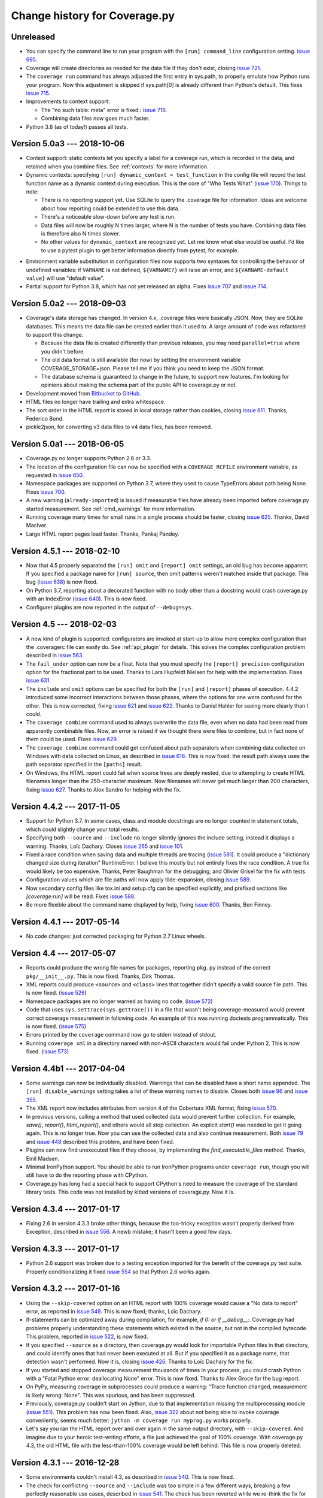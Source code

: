 .. Licensed under the Apache License: http://www.apache.org/licenses/LICENSE-2.0
.. For details: https://github.com/nedbat/coveragepy/blob/master/NOTICE.txt

==============================
Change history for Coverage.py
==============================

    .. When updating the "Unreleased" header to a specific version, use this
    .. format.  Don't forget the jump target:
    ..
    ..
    ..  .. _changes_781:
    ..
    ..  Version 7.8.1 --- 2021-07-27
    ..  ----------------------------

Unreleased
----------

- You can specify the command line to run your program with the ``[run]
  command_line`` configuration setting. `issue 695`_.

- Coverage will create directories as needed for the data file if they don't
  exist, closing `issue 721`_.

- The ``coverage run`` command has always adjusted the first entry in sys.path,
  to properly emulate how Python runs your program.  Now this adjustment is
  skipped if sys.path[0] is already different than Python's default.  This
  fixes `issue 715`_.

- Improvements to context support:

  - The "no such table: meta" error is fixed.: `issue 716`_.

  - Combining data files now goes much faster.

- Python 3.8 (as of today!) passes all tests.

.. _issue 695: https://github.com/nedbat/coveragepy/issues/695
.. _issue 715: https://github.com/nedbat/coveragepy/issues/715
.. _issue 716: https://github.com/nedbat/coveragepy/issues/716
.. _issue 721: https://github.com/nedbat/coveragepy/issues/721


.. _changes_50a3:

Version 5.0a3 --- 2018-10-06
----------------------------

- Context support: static contexts let you specify a label for a coverage run,
  which is recorded in the data, and retained when you combine files.  See
  :ref:`contexts` for more information.

- Dynamic contexts: specifying ``[run] dynamic_context = test_function`` in the
  config file will record the test function name as a dynamic context during
  execution.  This is the core of "Who Tests What" (`issue 170`_).  Things to
  note:

  - There is no reporting support yet.  Use SQLite to query the .coverage file
    for information.  Ideas are welcome about how reporting could be extended
    to use this data.

  - There's a noticeable slow-down before any test is run.

  - Data files will now be roughly N times larger, where N is the number of
    tests you have.  Combining data files is therefore also N times slower.

  - No other values for ``dynamic_context`` are recognized yet.  Let me know
    what else would be useful.  I'd like to use a pytest plugin to get better
    information directly from pytest, for example.

.. _issue 170: https://github.com/nedbat/coveragepy/issues/170

- Environment variable substitution in configuration files now supports two
  syntaxes for controlling the behavior of undefined variables: if ``VARNAME``
  is not defined, ``${VARNAME?}`` will raise an error, and ``${VARNAME-default
  value}`` will use "default value".

- Partial support for Python 3.8, which has not yet released an alpha. Fixes
  `issue 707`_ and `issue 714`_.

.. _issue 707: https://github.com/nedbat/coveragepy/issues/707
.. _issue 714: https://github.com/nedbat/coveragepy/issues/714


.. _changes_50a2:

Version 5.0a2 --- 2018-09-03
----------------------------

- Coverage's data storage has changed.  In version 4.x, .coverage files were
  basically JSON.  Now, they are SQLite databases.  This means the data file
  can be created earlier than it used to.  A large amount of code was
  refactored to support this change.

  - Because the data file is created differently than previous releases, you
    may need ``parallel=true`` where you didn't before.

  - The old data format is still available (for now) by setting the environment
    variable COVERAGE_STORAGE=json. Please tell me if you think you need to
    keep the JSON format.

  - The database schema is guaranteed to change in the future, to support new
    features.  I'm looking for opinions about making the schema part of the
    public API to coverage.py or not.

- Development moved from `Bitbucket`_ to `GitHub`_.

- HTML files no longer have trailing and extra whitespace.

- The sort order in the HTML report is stored in local storage rather than
  cookies, closing `issue 611`_.  Thanks, Federico Bond.

- pickle2json, for converting v3 data files to v4 data files, has been removed.

.. _Bitbucket: https://bitbucket.org/ned/coveragepy
.. _GitHub: https://github.com/nedbat/coveragepy

.. _issue 611: https://github.com/nedbat/coveragepy/issues/611


.. _changes_50a1:

Version 5.0a1 --- 2018-06-05
----------------------------

- Coverage.py no longer supports Python 2.6 or 3.3.

- The location of the configuration file can now be specified with a
  ``COVERAGE_RCFILE`` environment variable, as requested in `issue 650`_.

- Namespace packages are supported on Python 3.7, where they used to cause
  TypeErrors about path being None. Fixes `issue 700`_.

- A new warning (``already-imported``) is issued if measurable files have
  already been imported before coverage.py started measurement.  See
  :ref:`cmd_warnings` for more information.

- Running coverage many times for small runs in a single process should be
  faster, closing `issue 625`_.  Thanks, David MacIver.

- Large HTML report pages load faster.  Thanks, Pankaj Pandey.

.. _issue 625: https://bitbucket.org/ned/coveragepy/issues/625/lstat-dominates-in-the-case-of-small
.. _issue 650: https://bitbucket.org/ned/coveragepy/issues/650/allow-setting-configuration-file-location
.. _issue 700: https://github.com/nedbat/coveragepy/issues/700

.. _changes_451:

Version 4.5.1 --- 2018-02-10
----------------------------

- Now that 4.5 properly separated the ``[run] omit`` and ``[report] omit``
  settings, an old bug has become apparent.  If you specified a package name
  for ``[run] source``, then omit patterns weren't matched inside that package.
  This bug (`issue 638`_) is now fixed.

- On Python 3.7, reporting about a decorated function with no body other than a
  docstring would crash coverage.py with an IndexError (`issue 640`_).  This is
  now fixed.

- Configurer plugins are now reported in the output of ``--debug=sys``.

.. _issue 638: https://bitbucket.org/ned/coveragepy/issues/638/run-omit-is-ignored-since-45
.. _issue 640: https://bitbucket.org/ned/coveragepy/issues/640/indexerror-reporting-on-an-empty-decorated


.. _changes_45:

Version 4.5 --- 2018-02-03
--------------------------

- A new kind of plugin is supported: configurators are invoked at start-up to
  allow more complex configuration than the .coveragerc file can easily do.
  See :ref:`api_plugin` for details.  This solves the complex configuration
  problem described in `issue 563`_.

- The ``fail_under`` option can now be a float.  Note that you must specify the
  ``[report] precision`` configuration option for the fractional part to be
  used.  Thanks to Lars Hupfeldt Nielsen for help with the implementation.
  Fixes `issue 631`_.

- The ``include`` and ``omit`` options can be specified for both the ``[run]``
  and ``[report]`` phases of execution.  4.4.2 introduced some incorrect
  interactions between those phases, where the options for one were confused
  for the other.  This is now corrected, fixing `issue 621`_ and `issue 622`_.
  Thanks to Daniel Hahler for seeing more clearly than I could.

- The ``coverage combine`` command used to always overwrite the data file, even
  when no data had been read from apparently combinable files.  Now, an error
  is raised if we thought there were files to combine, but in fact none of them
  could be used.  Fixes `issue 629`_.

- The ``coverage combine`` command could get confused about path separators
  when combining data collected on Windows with data collected on Linux, as
  described in `issue 618`_.  This is now fixed: the result path always uses
  the path separator specified in the ``[paths]`` result.

- On Windows, the HTML report could fail when source trees are deeply nested,
  due to attempting to create HTML filenames longer than the 250-character
  maximum.  Now filenames will never get much larger than 200 characters,
  fixing `issue 627`_.  Thanks to Alex Sandro for helping with the fix.

.. _issue 563: https://bitbucket.org/ned/coveragepy/issues/563/platform-specific-configuration
.. _issue 618: https://bitbucket.org/ned/coveragepy/issues/618/problem-when-combining-windows-generated
.. _issue 621: https://bitbucket.org/ned/coveragepy/issues/621/include-ignored-warning-when-using
.. _issue 622: https://bitbucket.org/ned/coveragepy/issues/622/report-omit-overwrites-run-omit
.. _issue 627: https://bitbucket.org/ned/coveragepy/issues/627/failure-generating-html-reports-when-the
.. _issue 629: https://bitbucket.org/ned/coveragepy/issues/629/multiple-use-of-combine-leads-to-empty
.. _issue 631: https://bitbucket.org/ned/coveragepy/issues/631/precise-coverage-percentage-value


.. _changes_442:

Version 4.4.2 --- 2017-11-05
----------------------------

- Support for Python 3.7.  In some cases, class and module docstrings are no
  longer counted in statement totals, which could slightly change your total
  results.

- Specifying both ``--source`` and ``--include`` no longer silently ignores the
  include setting, instead it displays a warning. Thanks, Loïc Dachary.  Closes
  `issue 265`_ and `issue 101`_.

- Fixed a race condition when saving data and multiple threads are tracing
  (`issue 581`_). It could produce a "dictionary changed size during iteration"
  RuntimeError.  I believe this mostly but not entirely fixes the race
  condition.  A true fix would likely be too expensive.  Thanks, Peter Baughman
  for the debugging, and Olivier Grisel for the fix with tests.

- Configuration values which are file paths will now apply tilde-expansion,
  closing `issue 589`_.

- Now secondary config files like tox.ini and setup.cfg can be specified
  explicitly, and prefixed sections like `[coverage:run]` will be read. Fixes
  `issue 588`_.

- Be more flexible about the command name displayed by help, fixing
  `issue 600`_. Thanks, Ben Finney.

.. _issue 101: https://bitbucket.org/ned/coveragepy/issues/101/settings-under-report-affect-running
.. _issue 581: https://bitbucket.org/ned/coveragepy/issues/581/race-condition-when-saving-data-under
.. _issue 588: https://bitbucket.org/ned/coveragepy/issues/588/using-rcfile-path-to-toxini-uses-run
.. _issue 589: https://bitbucket.org/ned/coveragepy/issues/589/allow-expansion-in-coveragerc
.. _issue 600: https://bitbucket.org/ned/coveragepy/issues/600/get-program-name-from-command-line-when


.. _changes_441:

Version 4.4.1 --- 2017-05-14
----------------------------

- No code changes: just corrected packaging for Python 2.7 Linux wheels.


.. _changes_44:

Version 4.4 --- 2017-05-07
--------------------------

- Reports could produce the wrong file names for packages, reporting ``pkg.py``
  instead of the correct ``pkg/__init__.py``.  This is now fixed.  Thanks, Dirk
  Thomas.

- XML reports could produce ``<source>`` and ``<class>`` lines that together
  didn't specify a valid source file path.  This is now fixed. (`issue 526`_)

- Namespace packages are no longer warned as having no code. (`issue 572`_)

- Code that uses ``sys.settrace(sys.gettrace())`` in a file that wasn't being
  coverage-measured would prevent correct coverage measurement in following
  code. An example of this was running doctests programmatically. This is now
  fixed. (`issue 575`_)

- Errors printed by the ``coverage`` command now go to stderr instead of
  stdout.

- Running ``coverage xml`` in a directory named with non-ASCII characters would
  fail under Python 2. This is now fixed. (`issue 573`_)

.. _issue 526: https://bitbucket.org/ned/coveragepy/issues/526/generated-xml-invalid-paths-for-cobertura
.. _issue 572: https://bitbucket.org/ned/coveragepy/issues/572/no-python-source-warning-for-namespace
.. _issue 573: https://bitbucket.org/ned/coveragepy/issues/573/cant-generate-xml-report-if-some-source
.. _issue 575: https://bitbucket.org/ned/coveragepy/issues/575/running-doctest-prevents-complete-coverage


Version 4.4b1 --- 2017-04-04
----------------------------

- Some warnings can now be individually disabled.  Warnings that can be
  disabled have a short name appended.  The ``[run] disable_warnings`` setting
  takes a list of these warning names to disable. Closes both `issue 96`_ and
  `issue 355`_.

- The XML report now includes attributes from version 4 of the Cobertura XML
  format, fixing `issue 570`_.

- In previous versions, calling a method that used collected data would prevent
  further collection.  For example, `save()`, `report()`, `html_report()`, and
  others would all stop collection.  An explicit `start()` was needed to get it
  going again.  This is no longer true.  Now you can use the collected data and
  also continue measurement. Both `issue 79`_ and `issue 448`_ described this
  problem, and have been fixed.

- Plugins can now find unexecuted files if they choose, by implementing the
  `find_executable_files` method.  Thanks, Emil Madsen.

- Minimal IronPython support. You should be able to run IronPython programs
  under ``coverage run``, though you will still have to do the reporting phase
  with CPython.

- Coverage.py has long had a special hack to support CPython's need to measure
  the coverage of the standard library tests. This code was not installed by
  kitted versions of coverage.py.  Now it is.

.. _issue 79: https://bitbucket.org/ned/coveragepy/issues/79/save-prevents-harvesting-on-stop
.. _issue 96: https://bitbucket.org/ned/coveragepy/issues/96/unhelpful-warnings-produced-when-using
.. _issue 355: https://bitbucket.org/ned/coveragepy/issues/355/warnings-should-be-suppressable
.. _issue 448: https://bitbucket.org/ned/coveragepy/issues/448/save-and-html_report-prevent-further
.. _issue 570: https://bitbucket.org/ned/coveragepy/issues/570/cobertura-coverage-04dtd-support


.. _changes_434:

Version 4.3.4 --- 2017-01-17
----------------------------

- Fixing 2.6 in version 4.3.3 broke other things, because the too-tricky
  exception wasn't properly derived from Exception, described in `issue 556`_.
  A newb mistake; it hasn't been a good few days.

.. _issue 556: https://bitbucket.org/ned/coveragepy/issues/556/43-fails-if-there-are-html-files-in-the


.. _changes_433:

Version 4.3.3 --- 2017-01-17
----------------------------

- Python 2.6 support was broken due to a testing exception imported for the
  benefit of the coverage.py test suite.  Properly conditionalizing it fixed
  `issue 554`_ so that Python 2.6 works again.

.. _issue 554: https://bitbucket.org/ned/coveragepy/issues/554/traceback-on-python-26-starting-with-432


.. _changes_432:

Version 4.3.2 --- 2017-01-16
----------------------------

- Using the ``--skip-covered`` option on an HTML report with 100% coverage
  would cause a "No data to report" error, as reported in `issue 549`_. This is
  now fixed; thanks, Loïc Dachary.

- If-statements can be optimized away during compilation, for example, `if 0:`
  or `if __debug__:`.  Coverage.py had problems properly understanding these
  statements which existed in the source, but not in the compiled bytecode.
  This problem, reported in `issue 522`_, is now fixed.

- If you specified ``--source`` as a directory, then coverage.py would look for
  importable Python files in that directory, and could identify ones that had
  never been executed at all.  But if you specified it as a package name, that
  detection wasn't performed.  Now it is, closing `issue 426`_. Thanks to Loïc
  Dachary for the fix.

- If you started and stopped coverage measurement thousands of times in your
  process, you could crash Python with a "Fatal Python error: deallocating
  None" error.  This is now fixed.  Thanks to Alex Groce for the bug report.

- On PyPy, measuring coverage in subprocesses could produce a warning: "Trace
  function changed, measurement is likely wrong: None".  This was spurious, and
  has been suppressed.

- Previously, coverage.py couldn't start on Jython, due to that implementation
  missing the multiprocessing module (`issue 551`_). This problem has now been
  fixed. Also, `issue 322`_ about not being able to invoke coverage
  conveniently, seems much better: ``jython -m coverage run myprog.py`` works
  properly.

- Let's say you ran the HTML report over and over again in the same output
  directory, with ``--skip-covered``. And imagine due to your heroic
  test-writing efforts, a file just achieved the goal of 100% coverage. With
  coverage.py 4.3, the old HTML file with the less-than-100% coverage would be
  left behind.  This file is now properly deleted.

.. _issue 322: https://bitbucket.org/ned/coveragepy/issues/322/cannot-use-coverage-with-jython
.. _issue 426: https://bitbucket.org/ned/coveragepy/issues/426/difference-between-coverage-results-with
.. _issue 522: https://bitbucket.org/ned/coveragepy/issues/522/incorrect-branch-reporting-with-__debug__
.. _issue 549: https://bitbucket.org/ned/coveragepy/issues/549/skip-covered-with-100-coverage-throws-a-no
.. _issue 551: https://bitbucket.org/ned/coveragepy/issues/551/coveragepy-cannot-be-imported-in-jython27


.. _changes_431:

Version 4.3.1 --- 2016-12-28
----------------------------

- Some environments couldn't install 4.3, as described in `issue 540`_. This is
  now fixed.

- The check for conflicting ``--source`` and ``--include`` was too simple in a
  few different ways, breaking a few perfectly reasonable use cases, described
  in `issue 541`_.  The check has been reverted while we re-think the fix for
  `issue 265`_.

.. _issue 540: https://bitbucket.org/ned/coveragepy/issues/540/cant-install-coverage-v43-into-under
.. _issue 541: https://bitbucket.org/ned/coveragepy/issues/541/coverage-43-breaks-nosetest-with-coverage


.. _changes_43:

Version 4.3 --- 2016-12-27
--------------------------

Special thanks to **Loïc Dachary**, who took an extraordinary interest in
coverage.py and contributed a number of improvements in this release.

- Subprocesses that are measured with `automatic subprocess measurement`_ used
  to read in any pre-existing data file.  This meant data would be incorrectly
  carried forward from run to run.  Now those files are not read, so each
  subprocess only writes its own data. Fixes `issue 510`_.

- The ``coverage combine`` command will now fail if there are no data files to
  combine. The combine changes in 4.2 meant that multiple combines could lose
  data, leaving you with an empty .coverage data file. Fixes
  `issue 525`_, `issue 412`_, `issue 516`_, and probably `issue 511`_.

- Coverage.py wouldn't execute `sys.excepthook`_ when an exception happened in
  your program.  Now it does, thanks to Andrew Hoos.  Closes `issue 535`_.

- Branch coverage fixes:

  - Branch coverage could misunderstand a finally clause on a try block that
    never continued on to the following statement, as described in `issue
    493`_.  This is now fixed. Thanks to Joe Doherty for the report and Loïc
    Dachary for the fix.

  - A while loop with a constant condition (while True) and a continue
    statement would be mis-analyzed, as described in `issue 496`_. This is now
    fixed, thanks to a bug report by Eli Skeggs and a fix by Loïc Dachary.

  - While loops with constant conditions that were never executed could result
    in a non-zero coverage report.  Artem Dayneko reported this in `issue
    502`_, and Loïc Dachary provided the fix.

- The HTML report now supports a ``--skip-covered`` option like the other
  reporting commands.  Thanks, Loïc Dachary for the implementation, closing
  `issue 433`_.

- Options can now be read from a tox.ini file, if any. Like setup.cfg, sections
  are prefixed with "coverage:", so ``[run]`` options will be read from the
  ``[coverage:run]`` section of tox.ini. Implements part of `issue 519`_.
  Thanks, Stephen Finucane.

- Specifying both ``--source`` and ``--include`` no longer silently ignores the
  include setting, instead it fails with a message. Thanks, Nathan Land and
  Loïc Dachary. Closes `issue 265`_.

- The ``Coverage.combine`` method has a new parameter, ``strict=False``, to
  support failing if there are no data files to combine.

- When forking subprocesses, the coverage data files would have the same random
  number appended to the file name. This didn't cause problems, because the
  file names had the process id also, making collisions (nearly) impossible.
  But it was disconcerting.  This is now fixed.

- The text report now properly sizes headers when skipping some files, fixing
  `issue 524`_. Thanks, Anthony Sottile and Loïc Dachary.

- Coverage.py can now search .pex files for source, just as it can .zip and
  .egg.  Thanks, Peter Ebden.

- Data files are now about 15% smaller.

- Improvements in the ``[run] debug`` setting:

  - The "dataio" debug setting now also logs when data files are deleted during
    combining or erasing.

  - A new debug option, "multiproc", for logging the behavior of
    ``concurrency=multiprocessing``.

  - If you used the debug options "config" and "callers" together, you'd get a
    call stack printed for every line in the multi-line config output. This is
    now fixed.

- Fixed an unusual bug involving multiple coding declarations affecting code
  containing code in multi-line strings: `issue 529`_.

- Coverage.py will no longer be misled into thinking that a plain file is a
  package when interpreting ``--source`` options.  Thanks, Cosimo Lupo.

- If you try to run a non-Python file with coverage.py, you will now get a more
  useful error message. `Issue 514`_.

- The default pragma regex changed slightly, but this will only matter to you
  if you are deranged and use mixed-case pragmas.

- Deal properly with non-ASCII file names in an ASCII-only world, `issue 533`_.

- Programs that set Unicode configuration values could cause UnicodeErrors when
  generating HTML reports.  Pytest-cov is one example.  This is now fixed.

- Prevented deprecation warnings from configparser that happened in some
  circumstances, closing `issue 530`_.

- Corrected the name of the jquery.ba-throttle-debounce.js library. Thanks,
  Ben Finney.  Closes `issue 505`_.

- Testing against PyPy 5.6 and PyPy3 5.5.

- Switched to pytest from nose for running the coverage.py tests.

- Renamed AUTHORS.txt to CONTRIBUTORS.txt, since there are other ways to
  contribute than by writing code. Also put the count of contributors into the
  author string in setup.py, though this might be too cute.

.. _sys.excepthook: https://docs.python.org/3/library/sys.html#sys.excepthook
.. _issue 265: https://bitbucket.org/ned/coveragepy/issues/265/when-using-source-include-is-silently
.. _issue 412: https://bitbucket.org/ned/coveragepy/issues/412/coverage-combine-should-error-if-no
.. _issue 433: https://bitbucket.org/ned/coveragepy/issues/433/coverage-html-does-not-suport-skip-covered
.. _issue 493: https://bitbucket.org/ned/coveragepy/issues/493/confusing-branching-failure
.. _issue 496: https://bitbucket.org/ned/coveragepy/issues/496/incorrect-coverage-with-branching-and
.. _issue 502: https://bitbucket.org/ned/coveragepy/issues/502/incorrect-coverage-report-with-cover
.. _issue 505: https://bitbucket.org/ned/coveragepy/issues/505/use-canonical-filename-for-debounce
.. _issue 514: https://bitbucket.org/ned/coveragepy/issues/514/path-to-problem-file-not-reported-when
.. _issue 510: https://bitbucket.org/ned/coveragepy/issues/510/erase-still-needed-in-42
.. _issue 511: https://bitbucket.org/ned/coveragepy/issues/511/version-42-coverage-combine-empties
.. _issue 516: https://bitbucket.org/ned/coveragepy/issues/516/running-coverage-combine-twice-deletes-all
.. _issue 519: https://bitbucket.org/ned/coveragepy/issues/519/coverage-run-sections-in-toxini-or-as
.. _issue 524: https://bitbucket.org/ned/coveragepy/issues/524/coverage-report-with-skip-covered-column
.. _issue 525: https://bitbucket.org/ned/coveragepy/issues/525/coverage-combine-when-not-in-parallel-mode
.. _issue 529: https://bitbucket.org/ned/coveragepy/issues/529/encoding-marker-may-only-appear-on-the
.. _issue 530: https://bitbucket.org/ned/coveragepy/issues/530/deprecationwarning-you-passed-a-bytestring
.. _issue 533: https://bitbucket.org/ned/coveragepy/issues/533/exception-on-unencodable-file-name
.. _issue 535: https://bitbucket.org/ned/coveragepy/issues/535/sysexcepthook-is-not-called


.. _changes_42:

Version 4.2 --- 2016-07-26
--------------------------

- Since ``concurrency=multiprocessing`` uses subprocesses, options specified on
  the coverage.py command line will not be communicated down to them.  Only
  options in the configuration file will apply to the subprocesses.
  Previously, the options didn't apply to the subprocesses, but there was no
  indication.  Now it is an error to use ``--concurrency=multiprocessing`` and
  other run-affecting options on the command line.  This prevents
  failures like those reported in `issue 495`_.

- Filtering the HTML report is now faster, thanks to Ville Skyttä.

.. _issue 495: https://bitbucket.org/ned/coveragepy/issues/495/branch-and-concurrency-are-conflicting


Version 4.2b1 --- 2016-07-04
----------------------------

Work from the PyCon 2016 Sprints!

- BACKWARD INCOMPATIBILITY: the ``coverage combine`` command now ignores an
  existing ``.coverage`` data file.  It used to include that file in its
  combining.  This caused confusing results, and extra tox "clean" steps.  If
  you want the old behavior, use the new ``coverage combine --append`` option.

- The ``concurrency`` option can now take multiple values, to support programs
  using multiprocessing and another library such as eventlet.  This is only
  possible in the configuration file, not from the command line. The
  configuration file is the only way for sub-processes to all run with the same
  options.  Fixes `issue 484`_.  Thanks to Josh Williams for prototyping.

- Using a ``concurrency`` setting of ``multiprocessing`` now implies
  ``--parallel`` so that the main program is measured similarly to the
  sub-processes.

- When using `automatic subprocess measurement`_, running coverage commands
  would create spurious data files.  This is now fixed, thanks to diagnosis and
  testing by Dan Riti.  Closes `issue 492`_.

- A new configuration option, ``report:sort``, controls what column of the
  text report is used to sort the rows.  Thanks to Dan Wandschneider, this
  closes `issue 199`_.

- The HTML report has a more-visible indicator for which column is being
  sorted.  Closes `issue 298`_, thanks to Josh Williams.

- If the HTML report cannot find the source for a file, the message now
  suggests using the ``-i`` flag to allow the report to continue. Closes
  `issue 231`_, thanks, Nathan Land.

- When reports are ignoring errors, there's now a warning if a file cannot be
  parsed, rather than being silently ignored.  Closes `issue 396`_. Thanks,
  Matthew Boehm.

- A new option for ``coverage debug`` is available: ``coverage debug config``
  shows the current configuration.  Closes `issue 454`_, thanks to Matthew
  Boehm.

- Running coverage as a module (``python -m coverage``) no longer shows the
  program name as ``__main__.py``.  Fixes `issue 478`_.  Thanks, Scott Belden.

- The `test_helpers` module has been moved into a separate pip-installable
  package: `unittest-mixins`_.

.. _automatic subprocess measurement: https://coverage.readthedocs.io/en/latest/subprocess.html
.. _issue 199: https://bitbucket.org/ned/coveragepy/issues/199/add-a-way-to-sort-the-text-report
.. _issue 231: https://bitbucket.org/ned/coveragepy/issues/231/various-default-behavior-in-report-phase
.. _issue 298: https://bitbucket.org/ned/coveragepy/issues/298/show-in-html-report-that-the-columns-are
.. _issue 396: https://bitbucket.org/ned/coveragepy/issues/396/coverage-xml-shouldnt-bail-out-on-parse
.. _issue 454: https://bitbucket.org/ned/coveragepy/issues/454/coverage-debug-config-should-be
.. _issue 478: https://bitbucket.org/ned/coveragepy/issues/478/help-shows-silly-program-name-when-running
.. _issue 484: https://bitbucket.org/ned/coveragepy/issues/484/multiprocessing-greenlet-concurrency
.. _issue 492: https://bitbucket.org/ned/coveragepy/issues/492/subprocess-coverage-strange-detection-of
.. _unittest-mixins: https://pypi.org/project/unittest-mixins/


.. _changes_41:

Version 4.1 --- 2016-05-21
--------------------------

- The internal attribute `Reporter.file_reporters` was removed in 4.1b3.  It
  should have come has no surprise that there were third-party tools out there
  using that attribute.  It has been restored, but with a deprecation warning.


Version 4.1b3 --- 2016-05-10
----------------------------

- When running your program, execution can jump from an ``except X:`` line to
  some other line when an exception other than ``X`` happens.  This jump is no
  longer considered a branch when measuring branch coverage.

- When measuring branch coverage, ``yield`` statements that were never resumed
  were incorrectly marked as missing, as reported in `issue 440`_.  This is now
  fixed.

- During branch coverage of single-line callables like lambdas and generator
  expressions, coverage.py can now distinguish between them never being called,
  or being called but not completed.  Fixes `issue 90`_, `issue 460`_ and
  `issue 475`_.

- The HTML report now has a map of the file along the rightmost edge of the
  page, giving an overview of where the missed lines are.  Thanks, Dmitry
  Shishov.

- The HTML report now uses different monospaced fonts, favoring Consolas over
  Courier.  Along the way, `issue 472`_ about not properly handling one-space
  indents was fixed.  The index page also has slightly different styling, to
  try to make the clickable detail pages more apparent.

- Missing branches reported with ``coverage report -m`` will now say ``->exit``
  for missed branches to the exit of a function, rather than a negative number.
  Fixes `issue 469`_.

- ``coverage --help`` and ``coverage --version`` now mention which tracer is
  installed, to help diagnose problems. The docs mention which features need
  the C extension. (`issue 479`_)

- Officially support PyPy 5.1, which required no changes, just updates to the
  docs.

- The `Coverage.report` function had two parameters with non-None defaults,
  which have been changed.  `show_missing` used to default to True, but now
  defaults to None.  If you had been calling `Coverage.report` without
  specifying `show_missing`, you'll need to explicitly set it to True to keep
  the same behavior.  `skip_covered` used to default to False. It is now None,
  which doesn't change the behavior.  This fixes `issue 485`_.

- It's never been possible to pass a namespace module to one of the analysis
  functions, but now at least we raise a more specific error message, rather
  than getting confused. (`issue 456`_)

- The `coverage.process_startup` function now returns the `Coverage` instance
  it creates, as suggested in `issue 481`_.

- Make a small tweak to how we compare threads, to avoid buggy custom
  comparison code in thread classes. (`issue 245`_)

.. _issue 90: https://bitbucket.org/ned/coveragepy/issues/90/lambda-expression-confuses-branch
.. _issue 245: https://bitbucket.org/ned/coveragepy/issues/245/change-solution-for-issue-164
.. _issue 440: https://bitbucket.org/ned/coveragepy/issues/440/yielded-twisted-failure-marked-as-missed
.. _issue 456: https://bitbucket.org/ned/coveragepy/issues/456/coverage-breaks-with-implicit-namespaces
.. _issue 460: https://bitbucket.org/ned/coveragepy/issues/460/confusing-html-report-for-certain-partial
.. _issue 469: https://bitbucket.org/ned/coveragepy/issues/469/strange-1-line-number-in-branch-coverage
.. _issue 472: https://bitbucket.org/ned/coveragepy/issues/472/html-report-indents-incorrectly-for-one
.. _issue 475: https://bitbucket.org/ned/coveragepy/issues/475/generator-expression-is-marked-as-not
.. _issue 479: https://bitbucket.org/ned/coveragepy/issues/479/clarify-the-need-for-the-c-extension
.. _issue 481: https://bitbucket.org/ned/coveragepy/issues/481/asyncioprocesspoolexecutor-tracing-not
.. _issue 485: https://bitbucket.org/ned/coveragepy/issues/485/coveragereport-ignores-show_missing-and


Version 4.1b2 --- 2016-01-23
----------------------------

- Problems with the new branch measurement in 4.1 beta 1 were fixed:

  - Class docstrings were considered executable.  Now they no longer are.

  - ``yield from`` and ``await`` were considered returns from functions, since
    they could transfer control to the caller.  This produced unhelpful
    "missing branch" reports in a number of circumstances.  Now they no longer
    are considered returns.

  - In unusual situations, a missing branch to a negative number was reported.
    This has been fixed, closing `issue 466`_.

- The XML report now produces correct package names for modules found in
  directories specified with ``source=``.  Fixes `issue 465`_.

- ``coverage report`` won't produce trailing whitespace.

.. _issue 465: https://bitbucket.org/ned/coveragepy/issues/465/coveragexml-produces-package-names-with-an
.. _issue 466: https://bitbucket.org/ned/coveragepy/issues/466/impossible-missed-branch-to-a-negative


Version 4.1b1 --- 2016-01-10
----------------------------

- Branch analysis has been rewritten: it used to be based on bytecode, but now
  uses AST analysis.  This has changed a number of things:

  - More code paths are now considered runnable, especially in
    ``try``/``except`` structures.  This may mean that coverage.py will
    identify more code paths as uncovered.  This could either raise or lower
    your overall coverage number.

  - Python 3.5's ``async`` and ``await`` keywords are properly supported,
    fixing `issue 434`_.

  - Some long-standing branch coverage bugs were fixed:

    - `issue 129`_: functions with only a docstring for a body would
      incorrectly report a missing branch on the ``def`` line.

    - `issue 212`_: code in an ``except`` block could be incorrectly marked as
      a missing branch.

    - `issue 146`_: context managers (``with`` statements) in a loop or ``try``
      block could confuse the branch measurement, reporting incorrect partial
      branches.

    - `issue 422`_: in Python 3.5, an actual partial branch could be marked as
      complete.

- Pragmas to disable coverage measurement can now be used on decorator lines,
  and they will apply to the entire function or class being decorated.  This
  implements the feature requested in `issue 131`_.

- Multiprocessing support is now available on Windows.  Thanks, Rodrigue
  Cloutier.

- Files with two encoding declarations are properly supported, fixing
  `issue 453`_. Thanks, Max Linke.

- Non-ascii characters in regexes in the configuration file worked in 3.7, but
  stopped working in 4.0.  Now they work again, closing `issue 455`_.

- Form-feed characters would prevent accurate determination of the beginning of
  statements in the rest of the file.  This is now fixed, closing `issue 461`_.

.. _issue 129: https://bitbucket.org/ned/coveragepy/issues/129/misleading-branch-coverage-of-empty
.. _issue 131: https://bitbucket.org/ned/coveragepy/issues/131/pragma-on-a-decorator-line-should-affect
.. _issue 146: https://bitbucket.org/ned/coveragepy/issues/146/context-managers-confuse-branch-coverage
.. _issue 212: https://bitbucket.org/ned/coveragepy/issues/212/coverage-erroneously-reports-partial
.. _issue 422: https://bitbucket.org/ned/coveragepy/issues/422/python35-partial-branch-marked-as-fully
.. _issue 434: https://bitbucket.org/ned/coveragepy/issues/434/indexerror-in-python-35
.. _issue 453: https://bitbucket.org/ned/coveragepy/issues/453/source-code-encoding-can-only-be-specified
.. _issue 455: https://bitbucket.org/ned/coveragepy/issues/455/unusual-exclusions-stopped-working-in
.. _issue 461: https://bitbucket.org/ned/coveragepy/issues/461/multiline-asserts-need-too-many-pragma


.. _changes_403:

Version 4.0.3 --- 2015-11-24
----------------------------

- Fixed a mysterious problem that manifested in different ways: sometimes
  hanging the process (`issue 420`_), sometimes making database connections
  fail (`issue 445`_).

- The XML report now has correct ``<source>`` elements when using a
  ``--source=`` option somewhere besides the current directory.  This fixes
  `issue 439`_. Thanks, Arcady Ivanov.

- Fixed an unusual edge case of detecting source encodings, described in
  `issue 443`_.

- Help messages that mention the command to use now properly use the actual
  command name, which might be different than "coverage".  Thanks to Ben
  Finney, this closes `issue 438`_.

.. _issue 420: https://bitbucket.org/ned/coveragepy/issues/420/coverage-40-hangs-indefinitely-on-python27
.. _issue 438: https://bitbucket.org/ned/coveragepy/issues/438/parameterise-coverage-command-name
.. _issue 439: https://bitbucket.org/ned/coveragepy/issues/439/incorrect-cobertura-file-sources-generated
.. _issue 443: https://bitbucket.org/ned/coveragepy/issues/443/coverage-gets-confused-when-encoding
.. _issue 445: https://bitbucket.org/ned/coveragepy/issues/445/django-app-cannot-connect-to-cassandra


.. _changes_402:

Version 4.0.2 --- 2015-11-04
----------------------------

- More work on supporting unusually encoded source. Fixed `issue 431`_.

- Files or directories with non-ASCII characters are now handled properly,
  fixing `issue 432`_.

- Setting a trace function with sys.settrace was broken by a change in 4.0.1,
  as reported in `issue 436`_.  This is now fixed.

- Officially support PyPy 4.0, which required no changes, just updates to the
  docs.

.. _issue 431: https://bitbucket.org/ned/coveragepy/issues/431/couldnt-parse-python-file-with-cp1252
.. _issue 432: https://bitbucket.org/ned/coveragepy/issues/432/path-with-unicode-characters-various
.. _issue 436: https://bitbucket.org/ned/coveragepy/issues/436/disabled-coverage-ctracer-may-rise-from


.. _changes_401:

Version 4.0.1 --- 2015-10-13
----------------------------

- When combining data files, unreadable files will now generate a warning
  instead of failing the command.  This is more in line with the older
  coverage.py v3.7.1 behavior, which silently ignored unreadable files.
  Prompted by `issue 418`_.

- The --skip-covered option would skip reporting on 100% covered files, but
  also skipped them when calculating total coverage.  This was wrong, it should
  only remove lines from the report, not change the final answer.  This is now
  fixed, closing `issue 423`_.

- In 4.0, the data file recorded a summary of the system on which it was run.
  Combined data files would keep all of those summaries.  This could lead to
  enormous data files consisting of mostly repetitive useless information. That
  summary is now gone, fixing `issue 415`_.  If you want summary information,
  get in touch, and we'll figure out a better way to do it.

- Test suites that mocked os.path.exists would experience strange failures, due
  to coverage.py using their mock inadvertently.  This is now fixed, closing
  `issue 416`_.

- Importing a ``__init__`` module explicitly would lead to an error:
  ``AttributeError: 'module' object has no attribute '__path__'``, as reported
  in `issue 410`_.  This is now fixed.

- Code that uses ``sys.settrace(sys.gettrace())`` used to incur a more than 2x
  speed penalty.  Now there's no penalty at all. Fixes `issue 397`_.

- Pyexpat C code will no longer be recorded as a source file, fixing
  `issue 419`_.

- The source kit now contains all of the files needed to have a complete source
  tree, re-fixing `issue 137`_ and closing `issue 281`_.

.. _issue 281: https://bitbucket.org/ned/coveragepy/issues/281/supply-scripts-for-testing-in-the
.. _issue 397: https://bitbucket.org/ned/coveragepy/issues/397/stopping-and-resuming-coverage-with
.. _issue 410: https://bitbucket.org/ned/coveragepy/issues/410/attributeerror-module-object-has-no
.. _issue 415: https://bitbucket.org/ned/coveragepy/issues/415/repeated-coveragedataupdates-cause
.. _issue 416: https://bitbucket.org/ned/coveragepy/issues/416/mocking-ospathexists-causes-failures
.. _issue 418: https://bitbucket.org/ned/coveragepy/issues/418/json-parse-error
.. _issue 419: https://bitbucket.org/ned/coveragepy/issues/419/nosource-no-source-for-code-path-to-c
.. _issue 423: https://bitbucket.org/ned/coveragepy/issues/423/skip_covered-changes-reported-total


.. _changes_40:

Version 4.0 --- 2015-09-20
--------------------------

No changes from 4.0b3


Version 4.0b3 --- 2015-09-07
----------------------------

- Reporting on an unmeasured file would fail with a traceback.  This is now
  fixed, closing `issue 403`_.

- The Jenkins ShiningPanda plugin looks for an obsolete file name to find the
  HTML reports to publish, so it was failing under coverage.py 4.0.  Now we
  create that file if we are running under Jenkins, to keep things working
  smoothly. `issue 404`_.

- Kits used to include tests and docs, but didn't install them anywhere, or
  provide all of the supporting tools to make them useful.  Kits no longer
  include tests and docs.  If you were using them from the older packages, get
  in touch and help me understand how.

.. _issue 403: https://bitbucket.org/ned/coveragepy/issues/403/hasherupdate-fails-with-typeerror-nonetype
.. _issue 404: https://bitbucket.org/ned/coveragepy/issues/404/shiningpanda-jenkins-plugin-cant-find-html


Version 4.0b2 --- 2015-08-22
----------------------------

- 4.0b1 broke ``--append`` creating new data files.  This is now fixed, closing
  `issue 392`_.

- ``py.test --cov`` can write empty data, then touch files due to ``--source``,
  which made coverage.py mistakenly force the data file to record lines instead
  of arcs.  This would lead to a "Can't combine line data with arc data" error
  message.  This is now fixed, and changed some method names in the
  CoverageData interface.  Fixes `issue 399`_.

- `CoverageData.read_fileobj` and `CoverageData.write_fileobj` replace the
  `.read` and `.write` methods, and are now properly inverses of each other.

- When using ``report --skip-covered``, a message will now be included in the
  report output indicating how many files were skipped, and if all files are
  skipped, coverage.py won't accidentally scold you for having no data to
  report.  Thanks, Krystian Kichewko.

- A new conversion utility has been added:  ``python -m coverage.pickle2json``
  will convert v3.x pickle data files to v4.x JSON data files.  Thanks,
  Alexander Todorov.  Closes `issue 395`_.

- A new version identifier is available, `coverage.version_info`, a plain tuple
  of values similar to `sys.version_info`_.

.. _issue 392: https://bitbucket.org/ned/coveragepy/issues/392/run-append-doesnt-create-coverage-file
.. _issue 395: https://bitbucket.org/ned/coveragepy/issues/395/rfe-read-pickled-files-as-well-for
.. _issue 399: https://bitbucket.org/ned/coveragepy/issues/399/coverageexception-cant-combine-line-data
.. _sys.version_info: https://docs.python.org/3/library/sys.html#sys.version_info


Version 4.0b1 --- 2015-08-02
----------------------------

- Coverage.py is now licensed under the Apache 2.0 license.  See NOTICE.txt for
  details.  Closes `issue 313`_.

- The data storage has been completely revamped.  The data file is now
  JSON-based instead of a pickle, closing `issue 236`_.  The `CoverageData`
  class is now a public supported documented API to the data file.

- A new configuration option, ``[run] note``, lets you set a note that will be
  stored in the `runs` section of the data file.  You can use this to annotate
  the data file with any information you like.

- Unrecognized configuration options will now print an error message and stop
  coverage.py.  This should help prevent configuration mistakes from passing
  silently.  Finishes `issue 386`_.

- In parallel mode, ``coverage erase`` will now delete all of the data files,
  fixing `issue 262`_.

- Coverage.py now accepts a directory name for ``coverage run`` and will run a
  ``__main__.py`` found there, just like Python will.  Fixes `issue 252`_.
  Thanks, Dmitry Trofimov.

- The XML report now includes a ``missing-branches`` attribute.  Thanks, Steve
  Peak.  This is not a part of the Cobertura DTD, so the XML report no longer
  references the DTD.

- Missing branches in the HTML report now have a bit more information in the
  right-hand annotations.  Hopefully this will make their meaning clearer.

- All the reporting functions now behave the same if no data had been
  collected, exiting with a status code of 1.  Fixed ``fail_under`` to be
  applied even when the report is empty.  Thanks, Ionel Cristian Mărieș.

- Plugins are now initialized differently.  Instead of looking for a class
  called ``Plugin``, coverage.py looks for a function called ``coverage_init``.

- A file-tracing plugin can now ask to have built-in Python reporting by
  returning `"python"` from its `file_reporter()` method.

- Code that was executed with `exec` would be mis-attributed to the file that
  called it.  This is now fixed, closing `issue 380`_.

- The ability to use item access on `Coverage.config` (introduced in 4.0a2) has
  been changed to a more explicit `Coverage.get_option` and
  `Coverage.set_option` API.

- The ``Coverage.use_cache`` method is no longer supported.

- The private method ``Coverage._harvest_data`` is now called
  ``Coverage.get_data``, and returns the ``CoverageData`` containing the
  collected data.

- The project is consistently referred to as "coverage.py" throughout the code
  and the documentation, closing `issue 275`_.

- Combining data files with an explicit configuration file was broken in 4.0a6,
  but now works again, closing `issue 385`_.

- ``coverage combine`` now accepts files as well as directories.

- The speed is back to 3.7.1 levels, after having slowed down due to plugin
  support, finishing up `issue 387`_.

.. _issue 236: https://bitbucket.org/ned/coveragepy/issues/236/pickles-are-bad-and-you-should-feel-bad
.. _issue 252: https://bitbucket.org/ned/coveragepy/issues/252/coverage-wont-run-a-program-with
.. _issue 262: https://bitbucket.org/ned/coveragepy/issues/262/when-parallel-true-erase-should-erase-all
.. _issue 275: https://bitbucket.org/ned/coveragepy/issues/275/refer-consistently-to-project-as-coverage
.. _issue 313: https://bitbucket.org/ned/coveragepy/issues/313/add-license-file-containing-2-3-or-4
.. _issue 380: https://bitbucket.org/ned/coveragepy/issues/380/code-executed-by-exec-excluded-from
.. _issue 385: https://bitbucket.org/ned/coveragepy/issues/385/coverage-combine-doesnt-work-with-rcfile
.. _issue 386: https://bitbucket.org/ned/coveragepy/issues/386/error-on-unrecognised-configuration
.. _issue 387: https://bitbucket.org/ned/coveragepy/issues/387/performance-degradation-from-371-to-40

.. 40 issues closed in 4.0 below here


Version 4.0a6 --- 2015-06-21
----------------------------

- Python 3.5b2 and PyPy 2.6.0 are supported.

- The original module-level function interface to coverage.py is no longer
  supported.  You must now create a ``coverage.Coverage`` object, and use
  methods on it.

- The ``coverage combine`` command now accepts any number of directories as
  arguments, and will combine all the data files from those directories.  This
  means you don't have to copy the files to one directory before combining.
  Thanks, Christine Lytwynec.  Finishes `issue 354`_.

- Branch coverage couldn't properly handle certain extremely long files. This
  is now fixed (`issue 359`_).

- Branch coverage didn't understand yield statements properly.  Mickie Betz
  persisted in pursuing this despite Ned's pessimism.  Fixes `issue 308`_ and
  `issue 324`_.

- The COVERAGE_DEBUG environment variable can be used to set the
  ``[run] debug`` configuration option to control what internal operations are
  logged.

- HTML reports were truncated at formfeed characters.  This is now fixed
  (`issue 360`_).  It's always fun when the problem is due to a `bug in the
  Python standard library <http://bugs.python.org/issue19035>`_.

- Files with incorrect encoding declaration comments are no longer ignored by
  the reporting commands, fixing `issue 351`_.

- HTML reports now include a timestamp in the footer, closing `issue 299`_.
  Thanks, Conrad Ho.

- HTML reports now begrudgingly use double-quotes rather than single quotes,
  because there are "software engineers" out there writing tools that read HTML
  and somehow have no idea that single quotes exist.  Capitulates to the absurd
  `issue 361`_.  Thanks, Jon Chappell.

- The ``coverage annotate`` command now handles non-ASCII characters properly,
  closing `issue 363`_.  Thanks, Leonardo Pistone.

- Drive letters on Windows were not normalized correctly, now they are. Thanks,
  Ionel Cristian Mărieș.

- Plugin support had some bugs fixed, closing `issue 374`_ and `issue 375`_.
  Thanks, Stefan Behnel.

.. _issue 299: https://bitbucket.org/ned/coveragepy/issues/299/inserted-created-on-yyyy-mm-dd-hh-mm-in
.. _issue 308: https://bitbucket.org/ned/coveragepy/issues/308/yield-lambda-branch-coverage
.. _issue 324: https://bitbucket.org/ned/coveragepy/issues/324/yield-in-loop-confuses-branch-coverage
.. _issue 351: https://bitbucket.org/ned/coveragepy/issues/351/files-with-incorrect-encoding-are-ignored
.. _issue 354: https://bitbucket.org/ned/coveragepy/issues/354/coverage-combine-should-take-a-list-of
.. _issue 359: https://bitbucket.org/ned/coveragepy/issues/359/xml-report-chunk-error
.. _issue 360: https://bitbucket.org/ned/coveragepy/issues/360/html-reports-get-confused-by-l-in-the-code
.. _issue 361: https://bitbucket.org/ned/coveragepy/issues/361/use-double-quotes-in-html-output-to
.. _issue 363: https://bitbucket.org/ned/coveragepy/issues/363/annotate-command-hits-unicode-happy-fun
.. _issue 374: https://bitbucket.org/ned/coveragepy/issues/374/c-tracer-lookups-fail-in
.. _issue 375: https://bitbucket.org/ned/coveragepy/issues/375/ctracer_handle_return-reads-byte-code


Version 4.0a5 --- 2015-02-16
----------------------------

- Plugin support is now implemented in the C tracer instead of the Python
  tracer. This greatly improves the speed of tracing projects using plugins.

- Coverage.py now always adds the current directory to sys.path, so that
  plugins can import files in the current directory (`issue 358`_).

- If the `config_file` argument to the Coverage constructor is specified as
  ".coveragerc", it is treated as if it were True.  This means setup.cfg is
  also examined, and a missing file is not considered an error (`issue 357`_).

- Wildly experimental: support for measuring processes started by the
  multiprocessing module.  To use, set ``--concurrency=multiprocessing``,
  either on the command line or in the .coveragerc file (`issue 117`_). Thanks,
  Eduardo Schettino.  Currently, this does not work on Windows.

- A new warning is possible, if a desired file isn't measured because it was
  imported before coverage.py was started (`issue 353`_).

- The `coverage.process_startup` function now will start coverage measurement
  only once, no matter how many times it is called.  This fixes problems due
  to unusual virtualenv configurations (`issue 340`_).

- Added 3.5.0a1 to the list of supported CPython versions.

.. _issue 117: https://bitbucket.org/ned/coveragepy/issues/117/enable-coverage-measurement-of-code-run-by
.. _issue 340: https://bitbucket.org/ned/coveragepy/issues/340/keyerror-subpy
.. _issue 353: https://bitbucket.org/ned/coveragepy/issues/353/40a3-introduces-an-unexpected-third-case
.. _issue 357: https://bitbucket.org/ned/coveragepy/issues/357/behavior-changed-when-coveragerc-is
.. _issue 358: https://bitbucket.org/ned/coveragepy/issues/358/all-coverage-commands-should-adjust


Version 4.0a4 --- 2015-01-25
----------------------------

- Plugins can now provide sys_info for debugging output.

- Started plugins documentation.

- Prepared to move the docs to readthedocs.org.


Version 4.0a3 --- 2015-01-20
----------------------------

- Reports now use file names with extensions.  Previously, a report would
  describe a/b/c.py as "a/b/c".  Now it is shown as "a/b/c.py".  This allows
  for better support of non-Python files, and also fixed `issue 69`_.

- The XML report now reports each directory as a package again.  This was a bad
  regression, I apologize.  This was reported in `issue 235`_, which is now
  fixed.

- A new configuration option for the XML report: ``[xml] package_depth``
  controls which directories are identified as packages in the report.
  Directories deeper than this depth are not reported as packages.
  The default is that all directories are reported as packages.
  Thanks, Lex Berezhny.

- When looking for the source for a frame, check if the file exists. On
  Windows, .pyw files are no longer recorded as .py files. Along the way, this
  fixed `issue 290`_.

- Empty files are now reported as 100% covered in the XML report, not 0%
  covered (`issue 345`_).

- Regexes in the configuration file are now compiled as soon as they are read,
  to provide error messages earlier (`issue 349`_).

.. _issue 69: https://bitbucket.org/ned/coveragepy/issues/69/coverage-html-overwrite-files-that-doesnt
.. _issue 235: https://bitbucket.org/ned/coveragepy/issues/235/package-name-is-missing-in-xml-report
.. _issue 290: https://bitbucket.org/ned/coveragepy/issues/290/running-programmatically-with-pyw-files
.. _issue 345: https://bitbucket.org/ned/coveragepy/issues/345/xml-reports-line-rate-0-for-empty-files
.. _issue 349: https://bitbucket.org/ned/coveragepy/issues/349/bad-regex-in-config-should-get-an-earlier


Version 4.0a2 --- 2015-01-14
----------------------------

- Officially support PyPy 2.4, and PyPy3 2.4.  Drop support for
  CPython 3.2 and older versions of PyPy.  The code won't work on CPython 3.2.
  It will probably still work on older versions of PyPy, but I'm not testing
  against them.

- Plugins!

- The original command line switches (`-x` to run a program, etc) are no
  longer supported.

- A new option: `coverage report --skip-covered` will reduce the number of
  files reported by skipping files with 100% coverage.  Thanks, Krystian
  Kichewko.  This means that empty `__init__.py` files will be skipped, since
  they are 100% covered, closing `issue 315`_.

- You can now specify the ``--fail-under`` option in the ``.coveragerc`` file
  as the ``[report] fail_under`` option.  This closes `issue 314`_.

- The ``COVERAGE_OPTIONS`` environment variable is no longer supported.  It was
  a hack for ``--timid`` before configuration files were available.

- The HTML report now has filtering.  Type text into the Filter box on the
  index page, and only modules with that text in the name will be shown.
  Thanks, Danny Allen.

- The textual report and the HTML report used to report partial branches
  differently for no good reason.  Now the text report's "missing branches"
  column is a "partial branches" column so that both reports show the same
  numbers.  This closes `issue 342`_.

- If you specify a ``--rcfile`` that cannot be read, you will get an error
  message.  Fixes `issue 343`_.

- The ``--debug`` switch can now be used on any command.

- You can now programmatically adjust the configuration of coverage.py by
  setting items on `Coverage.config` after construction.

- A module run with ``-m`` can be used as the argument to ``--source``, fixing
  `issue 328`_.  Thanks, Buck Evan.

- The regex for matching exclusion pragmas has been fixed to allow more kinds
  of whitespace, fixing `issue 334`_.

- Made some PyPy-specific tweaks to improve speed under PyPy.  Thanks, Alex
  Gaynor.

- In some cases, with a source file missing a final newline, coverage.py would
  count statements incorrectly.  This is now fixed, closing `issue 293`_.

- The status.dat file that HTML reports use to avoid re-creating files that
  haven't changed is now a JSON file instead of a pickle file.  This obviates
  `issue 287`_ and `issue 237`_.

.. _issue 237: https://bitbucket.org/ned/coveragepy/issues/237/htmlcov-with-corrupt-statusdat
.. _issue 287: https://bitbucket.org/ned/coveragepy/issues/287/htmlpy-doesnt-specify-pickle-protocol
.. _issue 293: https://bitbucket.org/ned/coveragepy/issues/293/number-of-statement-detection-wrong-if-no
.. _issue 314: https://bitbucket.org/ned/coveragepy/issues/314/fail_under-param-not-working-in-coveragerc
.. _issue 315: https://bitbucket.org/ned/coveragepy/issues/315/option-to-omit-empty-files-eg-__init__py
.. _issue 328: https://bitbucket.org/ned/coveragepy/issues/328/misbehavior-in-run-source
.. _issue 334: https://bitbucket.org/ned/coveragepy/issues/334/pragma-not-recognized-if-tab-character
.. _issue 342: https://bitbucket.org/ned/coveragepy/issues/342/console-and-html-coverage-reports-differ
.. _issue 343: https://bitbucket.org/ned/coveragepy/issues/343/an-explicitly-named-non-existent-config


Version 4.0a1 --- 2014-09-27
----------------------------

- Python versions supported are now CPython 2.6, 2.7, 3.2, 3.3, and 3.4, and
  PyPy 2.2.

- Gevent, eventlet, and greenlet are now supported, closing `issue 149`_.
  The ``concurrency`` setting specifies the concurrency library in use.  Huge
  thanks to Peter Portante for initial implementation, and to Joe Jevnik for
  the final insight that completed the work.

- Options are now also read from a setup.cfg file, if any.  Sections are
  prefixed with "coverage:", so the ``[run]`` options will be read from the
  ``[coverage:run]`` section of setup.cfg.  Finishes `issue 304`_.

- The ``report -m`` command can now show missing branches when reporting on
  branch coverage.  Thanks, Steve Leonard. Closes `issue 230`_.

- The XML report now contains a <source> element, fixing `issue 94`_.  Thanks
  Stan Hu.

- The class defined in the coverage module is now called ``Coverage`` instead
  of ``coverage``, though the old name still works, for backward compatibility.

- The ``fail-under`` value is now rounded the same as reported results,
  preventing paradoxical results, fixing `issue 284`_.

- The XML report will now create the output directory if need be, fixing
  `issue 285`_.  Thanks, Chris Rose.

- HTML reports no longer raise UnicodeDecodeError if a Python file has
  undecodable characters, fixing `issue 303`_ and `issue 331`_.

- The annotate command will now annotate all files, not just ones relative to
  the current directory, fixing `issue 57`_.

- The coverage module no longer causes deprecation warnings on Python 3.4 by
  importing the imp module, fixing `issue 305`_.

- Encoding declarations in source files are only considered if they are truly
  comments.  Thanks, Anthony Sottile.

.. _issue 57: https://bitbucket.org/ned/coveragepy/issues/57/annotate-command-fails-to-annotate-many
.. _issue 94: https://bitbucket.org/ned/coveragepy/issues/94/coverage-xml-doesnt-produce-sources
.. _issue 149: https://bitbucket.org/ned/coveragepy/issues/149/coverage-gevent-looks-broken
.. _issue 230: https://bitbucket.org/ned/coveragepy/issues/230/show-line-no-for-missing-branches-in
.. _issue 284: https://bitbucket.org/ned/coveragepy/issues/284/fail-under-should-show-more-precision
.. _issue 285: https://bitbucket.org/ned/coveragepy/issues/285/xml-report-fails-if-output-file-directory
.. _issue 303: https://bitbucket.org/ned/coveragepy/issues/303/unicodedecodeerror
.. _issue 304: https://bitbucket.org/ned/coveragepy/issues/304/attempt-to-get-configuration-from-setupcfg
.. _issue 305: https://bitbucket.org/ned/coveragepy/issues/305/pendingdeprecationwarning-the-imp-module
.. _issue 331: https://bitbucket.org/ned/coveragepy/issues/331/failure-of-encoding-detection-on-python2


.. _changes_371:

Version 3.7.1 --- 2013-12-13
----------------------------

- Improved the speed of HTML report generation by about 20%.

- Fixed the mechanism for finding OS-installed static files for the HTML report
  so that it will actually find OS-installed static files.


.. _changes_37:

Version 3.7 --- 2013-10-06
--------------------------

- Added the ``--debug`` switch to ``coverage run``.  It accepts a list of
  options indicating the type of internal activity to log to stderr.

- Improved the branch coverage facility, fixing `issue 92`_ and `issue 175`_.

- Running code with ``coverage run -m`` now behaves more like Python does,
  setting sys.path properly, which fixes `issue 207`_ and `issue 242`_.

- Coverage.py can now run .pyc files directly, closing `issue 264`_.

- Coverage.py properly supports .pyw files, fixing `issue 261`_.

- Omitting files within a tree specified with the ``source`` option would
  cause them to be incorrectly marked as unexecuted, as described in
  `issue 218`_.  This is now fixed.

- When specifying paths to alias together during data combining, you can now
  specify relative paths, fixing `issue 267`_.

- Most file paths can now be specified with username expansion (``~/src``, or
  ``~build/src``, for example), and with environment variable expansion
  (``build/$BUILDNUM/src``).

- Trying to create an XML report with no files to report on, would cause a
  ZeroDivideError, but no longer does, fixing `issue 250`_.

- When running a threaded program under the Python tracer, coverage.py no
  longer issues a spurious warning about the trace function changing: "Trace
  function changed, measurement is likely wrong: None."  This fixes `issue
  164`_.

- Static files necessary for HTML reports are found in system-installed places,
  to ease OS-level packaging of coverage.py.  Closes `issue 259`_.

- Source files with encoding declarations, but a blank first line, were not
  decoded properly.  Now they are.  Thanks, Roger Hu.

- The source kit now includes the ``__main__.py`` file in the root coverage
  directory, fixing `issue 255`_.

.. _issue 92: https://bitbucket.org/ned/coveragepy/issues/92/finally-clauses-arent-treated-properly-in
.. _issue 164: https://bitbucket.org/ned/coveragepy/issues/164/trace-function-changed-warning-when-using
.. _issue 175: https://bitbucket.org/ned/coveragepy/issues/175/branch-coverage-gets-confused-in-certain
.. _issue 207: https://bitbucket.org/ned/coveragepy/issues/207/run-m-cannot-find-module-or-package-in
.. _issue 242: https://bitbucket.org/ned/coveragepy/issues/242/running-a-two-level-package-doesnt-work
.. _issue 218: https://bitbucket.org/ned/coveragepy/issues/218/run-command-does-not-respect-the-omit-flag
.. _issue 250: https://bitbucket.org/ned/coveragepy/issues/250/uncaught-zerodivisionerror-when-generating
.. _issue 255: https://bitbucket.org/ned/coveragepy/issues/255/directory-level-__main__py-not-included-in
.. _issue 259: https://bitbucket.org/ned/coveragepy/issues/259/allow-use-of-system-installed-third-party
.. _issue 261: https://bitbucket.org/ned/coveragepy/issues/261/pyw-files-arent-reported-properly
.. _issue 264: https://bitbucket.org/ned/coveragepy/issues/264/coverage-wont-run-pyc-files
.. _issue 267: https://bitbucket.org/ned/coveragepy/issues/267/relative-path-aliases-dont-work


.. _changes_36:

Version 3.6 --- 2013-01-05
--------------------------

- Added a page to the docs about troublesome situations, closing `issue 226`_,
  and added some info to the TODO file, closing `issue 227`_.

.. _issue 226: https://bitbucket.org/ned/coveragepy/issues/226/make-readme-section-to-describe-when
.. _issue 227: https://bitbucket.org/ned/coveragepy/issues/227/update-todo


Version 3.6b3 --- 2012-12-29
----------------------------

- Beta 2 broke the nose plugin. It's fixed again, closing `issue 224`_.

.. _issue 224: https://bitbucket.org/ned/coveragepy/issues/224/36b2-breaks-nosexcover


Version 3.6b2 --- 2012-12-23
----------------------------

- Coverage.py runs on Python 2.3 and 2.4 again. It was broken in 3.6b1.

- The C extension is optionally compiled using a different more widely-used
  technique, taking another stab at fixing `issue 80`_ once and for all.

- Combining data files would create entries for phantom files if used with
  ``source`` and path aliases.  It no longer does.

- ``debug sys`` now shows the configuration file path that was read.

- If an oddly-behaved package claims that code came from an empty-string
  file name, coverage.py no longer associates it with the directory name,
  fixing `issue 221`_.

.. _issue 221: https://bitbucket.org/ned/coveragepy/issues/221/coveragepy-incompatible-with-pyratemp


Version 3.6b1 --- 2012-11-28
----------------------------

- Wildcards in ``include=`` and ``omit=`` arguments were not handled properly
  in reporting functions, though they were when running.  Now they are handled
  uniformly, closing `issue 143`_ and `issue 163`_.  **NOTE**: it is possible
  that your configurations may now be incorrect.  If you use ``include`` or
  ``omit`` during reporting, whether on the command line, through the API, or
  in a configuration file, please check carefully that you were not relying on
  the old broken behavior.

- The **report**, **html**, and **xml** commands now accept a ``--fail-under``
  switch that indicates in the exit status whether the coverage percentage was
  less than a particular value.  Closes `issue 139`_.

- The reporting functions coverage.report(), coverage.html_report(), and
  coverage.xml_report() now all return a float, the total percentage covered
  measurement.

- The HTML report's title can now be set in the configuration file, with the
  ``--title`` switch on the command line, or via the API.

- Configuration files now support substitution of environment variables, using
  syntax like ``${WORD}``.  Closes `issue 97`_.

- Embarrassingly, the ``[xml] output=`` setting in the .coveragerc file simply
  didn't work.  Now it does.

- The XML report now consistently uses file names for the file name attribute,
  rather than sometimes using module names.  Fixes `issue 67`_.
  Thanks, Marcus Cobden.

- Coverage percentage metrics are now computed slightly differently under
  branch coverage.  This means that completely unexecuted files will now
  correctly have 0% coverage, fixing `issue 156`_.  This also means that your
  total coverage numbers will generally now be lower if you are measuring
  branch coverage.

- When installing, now in addition to creating a "coverage" command, two new
  aliases are also installed.  A "coverage2" or "coverage3" command will be
  created, depending on whether you are installing in Python 2.x or 3.x.
  A "coverage-X.Y" command will also be created corresponding to your specific
  version of Python.  Closes `issue 111`_.

- The coverage.py installer no longer tries to bootstrap setuptools or
  Distribute.  You must have one of them installed first, as `issue 202`_
  recommended.

- The coverage.py kit now includes docs (closing `issue 137`_) and tests.

- On Windows, files are now reported in their correct case, fixing `issue 89`_
  and `issue 203`_.

- If a file is missing during reporting, the path shown in the error message
  is now correct, rather than an incorrect path in the current directory.
  Fixes `issue 60`_.

- Running an HTML report in Python 3 in the same directory as an old Python 2
  HTML report would fail with a UnicodeDecodeError. This issue (`issue 193`_)
  is now fixed.

- Fixed yet another error trying to parse non-Python files as Python, this
  time an IndentationError, closing `issue 82`_ for the fourth time...

- If `coverage xml` fails because there is no data to report, it used to
  create a zero-length XML file.  Now it doesn't, fixing `issue 210`_.

- Jython files now work with the ``--source`` option, fixing `issue 100`_.

- Running coverage.py under a debugger is unlikely to work, but it shouldn't
  fail with "TypeError: 'NoneType' object is not iterable".  Fixes `issue
  201`_.

- On some Linux distributions, when installed with the OS package manager,
  coverage.py would report its own code as part of the results.  Now it won't,
  fixing `issue 214`_, though this will take some time to be repackaged by the
  operating systems.

- Docstrings for the legacy singleton methods are more helpful.  Thanks Marius
  Gedminas.  Closes `issue 205`_.

- The pydoc tool can now show documentation for the class `coverage.coverage`.
  Closes `issue 206`_.

- Added a page to the docs about contributing to coverage.py, closing
  `issue 171`_.

- When coverage.py ended unsuccessfully, it may have reported odd errors like
  ``'NoneType' object has no attribute 'isabs'``.  It no longer does,
  so kiss `issue 153`_ goodbye.

.. _issue 60: https://bitbucket.org/ned/coveragepy/issues/60/incorrect-path-to-orphaned-pyc-files
.. _issue 67: https://bitbucket.org/ned/coveragepy/issues/67/xml-report-filenames-may-be-generated
.. _issue 89: https://bitbucket.org/ned/coveragepy/issues/89/on-windows-all-packages-are-reported-in
.. _issue 97: https://bitbucket.org/ned/coveragepy/issues/97/allow-environment-variables-to-be
.. _issue 100: https://bitbucket.org/ned/coveragepy/issues/100/source-directive-doesnt-work-for-packages
.. _issue 111: https://bitbucket.org/ned/coveragepy/issues/111/when-installing-coverage-with-pip-not
.. _issue 137: https://bitbucket.org/ned/coveragepy/issues/137/provide-docs-with-source-distribution
.. _issue 139: https://bitbucket.org/ned/coveragepy/issues/139/easy-check-for-a-certain-coverage-in-tests
.. _issue 143: https://bitbucket.org/ned/coveragepy/issues/143/omit-doesnt-seem-to-work-in-coverage
.. _issue 153: https://bitbucket.org/ned/coveragepy/issues/153/non-existent-filename-triggers
.. _issue 156: https://bitbucket.org/ned/coveragepy/issues/156/a-completely-unexecuted-file-shows-14
.. _issue 163: https://bitbucket.org/ned/coveragepy/issues/163/problem-with-include-and-omit-filename
.. _issue 171: https://bitbucket.org/ned/coveragepy/issues/171/how-to-contribute-and-run-tests
.. _issue 193: https://bitbucket.org/ned/coveragepy/issues/193/unicodedecodeerror-on-htmlpy
.. _issue 201: https://bitbucket.org/ned/coveragepy/issues/201/coverage-using-django-14-with-pydb-on
.. _issue 202: https://bitbucket.org/ned/coveragepy/issues/202/get-rid-of-ez_setuppy-and
.. _issue 203: https://bitbucket.org/ned/coveragepy/issues/203/duplicate-filenames-reported-when-filename
.. _issue 205: https://bitbucket.org/ned/coveragepy/issues/205/make-pydoc-coverage-more-friendly
.. _issue 206: https://bitbucket.org/ned/coveragepy/issues/206/pydoc-coveragecoverage-fails-with-an-error
.. _issue 210: https://bitbucket.org/ned/coveragepy/issues/210/if-theres-no-coverage-data-coverage-xml
.. _issue 214: https://bitbucket.org/ned/coveragepy/issues/214/coveragepy-measures-itself-on-precise


.. _changes_353:

Version 3.5.3 --- 2012-09-29
----------------------------

- Line numbers in the HTML report line up better with the source lines, fixing
  `issue 197`_, thanks Marius Gedminas.

- When specifying a directory as the source= option, the directory itself no
  longer needs to have a ``__init__.py`` file, though its sub-directories do,
  to be considered as source files.

- Files encoded as UTF-8 with a BOM are now properly handled, fixing
  `issue 179`_.  Thanks, Pablo Carballo.

- Fixed more cases of non-Python files being reported as Python source, and
  then not being able to parse them as Python.  Closes `issue 82`_ (again).
  Thanks, Julian Berman.

- Fixed memory leaks under Python 3, thanks, Brett Cannon. Closes `issue 147`_.

- Optimized .pyo files may not have been handled correctly, `issue 195`_.
  Thanks, Marius Gedminas.

- Certain unusually named file paths could have been mangled during reporting,
  `issue 194`_.  Thanks, Marius Gedminas.

- Try to do a better job of the impossible task of detecting when we can't
  build the C extension, fixing `issue 183`_.

- Testing is now done with `tox`_, thanks, Marc Abramowitz.

.. _issue 147: https://bitbucket.org/ned/coveragepy/issues/147/massive-memory-usage-by-ctracer
.. _issue 179: https://bitbucket.org/ned/coveragepy/issues/179/htmlreporter-fails-when-source-file-is
.. _issue 183: https://bitbucket.org/ned/coveragepy/issues/183/install-fails-for-python-23
.. _issue 194: https://bitbucket.org/ned/coveragepy/issues/194/filelocatorrelative_filename-could-mangle
.. _issue 195: https://bitbucket.org/ned/coveragepy/issues/195/pyo-file-handling-in-codeunit
.. _issue 197: https://bitbucket.org/ned/coveragepy/issues/197/line-numbers-in-html-report-do-not-align
.. _tox: https://tox.readthedocs.io/


.. _changes_352:

Version 3.5.2 --- 2012-05-04
----------------------------

No changes since 3.5.2.b1


Version 3.5.2b1 --- 2012-04-29
------------------------------

- The HTML report has slightly tweaked controls: the buttons at the top of
  the page are color-coded to the source lines they affect.

- Custom CSS can be applied to the HTML report by specifying a CSS file as
  the ``extra_css`` configuration value in the ``[html]`` section.

- Source files with custom encodings declared in a comment at the top are now
  properly handled during reporting on Python 2.  Python 3 always handled them
  properly.  This fixes `issue 157`_.

- Backup files left behind by editors are no longer collected by the source=
  option, fixing `issue 168`_.

- If a file doesn't parse properly as Python, we don't report it as an error
  if the file name seems like maybe it wasn't meant to be Python.  This is a
  pragmatic fix for `issue 82`_.

- The ``-m`` switch on ``coverage report``, which includes missing line numbers
  in the summary report, can now be specified as ``show_missing`` in the
  config file.  Closes `issue 173`_.

- When running a module with ``coverage run -m <modulename>``, certain details
  of the execution environment weren't the same as for
  ``python -m <modulename>``.  This had the unfortunate side-effect of making
  ``coverage run -m unittest discover`` not work if you had tests in a
  directory named "test".  This fixes `issue 155`_ and `issue 142`_.

- Now the exit status of your product code is properly used as the process
  status when running ``python -m coverage run ...``.  Thanks, JT Olds.

- When installing into pypy, we no longer attempt (and fail) to compile
  the C tracer function, closing `issue 166`_.

.. _issue 142: https://bitbucket.org/ned/coveragepy/issues/142/executing-python-file-syspath-is-replaced
.. _issue 155: https://bitbucket.org/ned/coveragepy/issues/155/cant-use-coverage-run-m-unittest-discover
.. _issue 157: https://bitbucket.org/ned/coveragepy/issues/157/chokes-on-source-files-with-non-utf-8
.. _issue 166: https://bitbucket.org/ned/coveragepy/issues/166/dont-try-to-compile-c-extension-on-pypy
.. _issue 168: https://bitbucket.org/ned/coveragepy/issues/168/dont-be-alarmed-by-emacs-droppings
.. _issue 173: https://bitbucket.org/ned/coveragepy/issues/173/theres-no-way-to-specify-show-missing-in


.. _changes_351:

Version 3.5.1 --- 2011-09-23
----------------------------

- The ``[paths]`` feature unfortunately didn't work in real world situations
  where you wanted to, you know, report on the combined data.  Now all paths
  stored in the combined file are canonicalized properly.


Version 3.5.1b1 --- 2011-08-28
------------------------------

- When combining data files from parallel runs, you can now instruct
  coverage.py about which directories are equivalent on different machines.  A
  ``[paths]`` section in the configuration file lists paths that are to be
  considered equivalent.  Finishes `issue 17`_.

- for-else constructs are understood better, and don't cause erroneous partial
  branch warnings.  Fixes `issue 122`_.

- Branch coverage for ``with`` statements is improved, fixing `issue 128`_.

- The number of partial branches reported on the HTML summary page was
  different than the number reported on the individual file pages.  This is
  now fixed.

- An explicit include directive to measure files in the Python installation
  wouldn't work because of the standard library exclusion.  Now the include
  directive takes precedence, and the files will be measured.  Fixes
  `issue 138`_.

- The HTML report now handles Unicode characters in Python source files
  properly.  This fixes `issue 124`_ and `issue 144`_. Thanks, Devin
  Jeanpierre.

- In order to help the core developers measure the test coverage of the
  standard library, Brandon Rhodes devised an aggressive hack to trick Python
  into running some coverage.py code before anything else in the process.
  See the coverage/fullcoverage directory if you are interested.

.. _issue 17: https://bitbucket.org/ned/coveragepy/issues/17/support-combining-coverage-data-from
.. _issue 122: https://bitbucket.org/ned/coveragepy/issues/122/for-else-always-reports-missing-branch
.. _issue 124: https://bitbucket.org/ned/coveragepy/issues/124/no-arbitrary-unicode-in-html-reports-in
.. _issue 128: https://bitbucket.org/ned/coveragepy/issues/128/branch-coverage-of-with-statement-in-27
.. _issue 138: https://bitbucket.org/ned/coveragepy/issues/138/include-should-take-precedence-over-is
.. _issue 144: https://bitbucket.org/ned/coveragepy/issues/144/failure-generating-html-output-for


.. _changes_35:

Version 3.5 --- 2011-06-29
--------------------------

- The HTML report hotkeys now behave slightly differently when the current
  chunk isn't visible at all:  a chunk on the screen will be selected,
  instead of the old behavior of jumping to the literal next chunk.
  The hotkeys now work in Google Chrome.  Thanks, Guido van Rossum.


Version 3.5b1 --- 2011-06-05
----------------------------

- The HTML report now has hotkeys.  Try ``n``, ``s``, ``m``, ``x``, ``b``,
  ``p``, and ``c`` on the overview page to change the column sorting.
  On a file page, ``r``, ``m``, ``x``, and ``p`` toggle the run, missing,
  excluded, and partial line markings.  You can navigate the highlighted
  sections of code by using the ``j`` and ``k`` keys for next and previous.
  The ``1`` (one) key jumps to the first highlighted section in the file,
  and ``0`` (zero) scrolls to the top of the file.

- The ``--omit`` and ``--include`` switches now interpret their values more
  usefully.  If the value starts with a wildcard character, it is used as-is.
  If it does not, it is interpreted relative to the current directory.
  Closes `issue 121`_.

- Partial branch warnings can now be pragma'd away.  The configuration option
  ``partial_branches`` is a list of regular expressions.  Lines matching any of
  those expressions will never be marked as a partial branch.  In addition,
  there's a built-in list of regular expressions marking statements which
  should never be marked as partial.  This list includes ``while True:``,
  ``while 1:``, ``if 1:``, and ``if 0:``.

- The ``coverage()`` constructor accepts single strings for the ``omit=`` and
  ``include=`` arguments, adapting to a common error in programmatic use.

- Modules can now be run directly using ``coverage run -m modulename``, to
  mirror Python's ``-m`` flag.  Closes `issue 95`_, thanks, Brandon Rhodes.

- ``coverage run`` didn't emulate Python accurately in one small detail: the
  current directory inserted into ``sys.path`` was relative rather than
  absolute. This is now fixed.

- HTML reporting is now incremental: a record is kept of the data that
  produced the HTML reports, and only files whose data has changed will
  be generated.  This should make most HTML reporting faster.

- Pathological code execution could disable the trace function behind our
  backs, leading to incorrect code measurement.  Now if this happens,
  coverage.py will issue a warning, at least alerting you to the problem.
  Closes `issue 93`_.  Thanks to Marius Gedminas for the idea.

- The C-based trace function now behaves properly when saved and restored
  with ``sys.gettrace()`` and ``sys.settrace()``.  This fixes `issue 125`_
  and `issue 123`_.  Thanks, Devin Jeanpierre.

- Source files are now opened with Python 3.2's ``tokenize.open()`` where
  possible, to get the best handling of Python source files with encodings.
  Closes `issue 107`_, thanks, Brett Cannon.

- Syntax errors in supposed Python files can now be ignored during reporting
  with the ``-i`` switch just like other source errors.  Closes `issue 115`_.

- Installation from source now succeeds on machines without a C compiler,
  closing `issue 80`_.

- Coverage.py can now be run directly from a working tree by specifying
  the directory name to python:  ``python coverage_py_working_dir run ...``.
  Thanks, Brett Cannon.

- A little bit of Jython support: `coverage run` can now measure Jython
  execution by adapting when $py.class files are traced. Thanks, Adi Roiban.
  Jython still doesn't provide the Python libraries needed to make
  coverage reporting work, unfortunately.

- Internally, files are now closed explicitly, fixing `issue 104`_.  Thanks,
  Brett Cannon.

.. _issue 80: https://bitbucket.org/ned/coveragepy/issues/80/is-there-a-duck-typing-way-to-know-we-cant
.. _issue 93: https://bitbucket.org/ned/coveragepy/issues/93/copying-a-mock-object-breaks-coverage
.. _issue 95: https://bitbucket.org/ned/coveragepy/issues/95/run-subcommand-should-take-a-module-name
.. _issue 104: https://bitbucket.org/ned/coveragepy/issues/104/explicitly-close-files
.. _issue 107: https://bitbucket.org/ned/coveragepy/issues/107/codeparser-not-opening-source-files-with
.. _issue 115: https://bitbucket.org/ned/coveragepy/issues/115/fail-gracefully-when-reporting-on-file
.. _issue 121: https://bitbucket.org/ned/coveragepy/issues/121/filename-patterns-are-applied-stupidly
.. _issue 123: https://bitbucket.org/ned/coveragepy/issues/123/pyeval_settrace-used-in-way-that-breaks
.. _issue 125: https://bitbucket.org/ned/coveragepy/issues/125/coverage-removes-decoratortoolss-tracing


.. _changes_34:

Version 3.4 --- 2010-09-19
--------------------------

- The XML report is now sorted by package name, fixing `issue 88`_.

- Programs that exited with ``sys.exit()`` with no argument weren't handled
  properly, producing a coverage.py stack trace.  That is now fixed.

.. _issue 88: https://bitbucket.org/ned/coveragepy/issues/88/xml-report-lists-packages-in-random-order


Version 3.4b2 --- 2010-09-06
----------------------------

- Completely unexecuted files can now be included in coverage results, reported
  as 0% covered.  This only happens if the --source option is specified, since
  coverage.py needs guidance about where to look for source files.

- The XML report output now properly includes a percentage for branch coverage,
  fixing `issue 65`_ and `issue 81`_.

- Coverage percentages are now displayed uniformly across reporting methods.
  Previously, different reports could round percentages differently.  Also,
  percentages are only reported as 0% or 100% if they are truly 0 or 100, and
  are rounded otherwise.  Fixes `issue 41`_ and `issue 70`_.

- The precision of reported coverage percentages can be set with the
  ``[report] precision`` config file setting.  Completes `issue 16`_.

- Threads derived from ``threading.Thread`` with an overridden `run` method
  would report no coverage for the `run` method.  This is now fixed, closing
  `issue 85`_.

.. _issue 16: https://bitbucket.org/ned/coveragepy/issues/16/allow-configuration-of-accuracy-of-percentage-totals
.. _issue 41: https://bitbucket.org/ned/coveragepy/issues/41/report-says-100-when-it-isnt-quite-there
.. _issue 65: https://bitbucket.org/ned/coveragepy/issues/65/branch-option-not-reported-in-cobertura
.. _issue 70: https://bitbucket.org/ned/coveragepy/issues/70/text-report-and-html-report-disagree-on-coverage
.. _issue 81: https://bitbucket.org/ned/coveragepy/issues/81/xml-report-does-not-have-condition-coverage-attribute-for-lines-with-a
.. _issue 85: https://bitbucket.org/ned/coveragepy/issues/85/threadrun-isnt-measured


Version 3.4b1 --- 2010-08-21
----------------------------

- BACKWARD INCOMPATIBILITY: the ``--omit`` and ``--include`` switches now take
  file patterns rather than file prefixes, closing `issue 34`_ and `issue 36`_.

- BACKWARD INCOMPATIBILITY: the `omit_prefixes` argument is gone throughout
  coverage.py, replaced with `omit`, a list of file name patterns suitable for
  `fnmatch`.  A parallel argument `include` controls what files are included.

- The run command now has a ``--source`` switch, a list of directories or
  module names.  If provided, coverage.py will only measure execution in those
  source files.

- Various warnings are printed to stderr for problems encountered during data
  measurement: if a ``--source`` module has no Python source to measure, or is
  never encountered at all, or if no data is collected.

- The reporting commands (report, annotate, html, and xml) now have an
  ``--include`` switch to restrict reporting to modules matching those file
  patterns, similar to the existing ``--omit`` switch. Thanks, Zooko.

- The run command now supports ``--include`` and ``--omit`` to control what
  modules it measures. This can speed execution and reduce the amount of data
  during reporting. Thanks Zooko.

- Since coverage.py 3.1, using the Python trace function has been slower than
  it needs to be.  A cache of tracing decisions was broken, but has now been
  fixed.

- Python 2.7 and 3.2 have introduced new opcodes that are now supported.

- Python files with no statements, for example, empty ``__init__.py`` files,
  are now reported as having zero statements instead of one.  Fixes `issue 1`_.

- Reports now have a column of missed line counts rather than executed line
  counts, since developers should focus on reducing the missed lines to zero,
  rather than increasing the executed lines to varying targets.  Once
  suggested, this seemed blindingly obvious.

- Line numbers in HTML source pages are clickable, linking directly to that
  line, which is highlighted on arrival.  Added a link back to the index page
  at the bottom of each HTML page.

- Programs that call ``os.fork`` will properly collect data from both the child
  and parent processes.  Use ``coverage run -p`` to get two data files that can
  be combined with ``coverage combine``.  Fixes `issue 56`_.

- Coverage.py is now runnable as a module: ``python -m coverage``.  Thanks,
  Brett Cannon.

- When measuring code running in a virtualenv, most of the system library was
  being measured when it shouldn't have been.  This is now fixed.

- Doctest text files are no longer recorded in the coverage data, since they
  can't be reported anyway.  Fixes `issue 52`_ and `issue 61`_.

- Jinja HTML templates compile into Python code using the HTML file name,
  which confused coverage.py.  Now these files are no longer traced, fixing
  `issue 82`_.

- Source files can have more than one dot in them (foo.test.py), and will be
  treated properly while reporting.  Fixes `issue 46`_.

- Source files with DOS line endings are now properly tokenized for syntax
  coloring on non-DOS machines.  Fixes `issue 53`_.

- Unusual code structure that confused exits from methods with exits from
  classes is now properly analyzed.  See `issue 62`_.

- Asking for an HTML report with no files now shows a nice error message rather
  than a cryptic failure ('int' object is unsubscriptable). Fixes `issue 59`_.

.. _issue 1:  https://bitbucket.org/ned/coveragepy/issues/1/empty-__init__py-files-are-reported-as-1-executable
.. _issue 34: https://bitbucket.org/ned/coveragepy/issues/34/enhanced-omit-globbing-handling
.. _issue 36: https://bitbucket.org/ned/coveragepy/issues/36/provide-regex-style-omit
.. _issue 46: https://bitbucket.org/ned/coveragepy/issues/46
.. _issue 53: https://bitbucket.org/ned/coveragepy/issues/53
.. _issue 52: https://bitbucket.org/ned/coveragepy/issues/52/doctesttestfile-confuses-source-detection
.. _issue 56: https://bitbucket.org/ned/coveragepy/issues/56
.. _issue 61: https://bitbucket.org/ned/coveragepy/issues/61/annotate-i-doesnt-work
.. _issue 62: https://bitbucket.org/ned/coveragepy/issues/62
.. _issue 59: https://bitbucket.org/ned/coveragepy/issues/59/html-report-fails-with-int-object-is
.. _issue 82: https://bitbucket.org/ned/coveragepy/issues/82/tokenerror-when-generating-html-report


.. _changes_331:

Version 3.3.1 --- 2010-03-06
----------------------------

- Using `parallel=True` in .coveragerc file prevented reporting, but now does
  not, fixing `issue 49`_.

- When running your code with "coverage run", if you call `sys.exit()`,
  coverage.py will exit with that status code, fixing `issue 50`_.

.. _issue 49: https://bitbucket.org/ned/coveragepy/issues/49
.. _issue 50: https://bitbucket.org/ned/coveragepy/issues/50


.. _changes_33:

Version 3.3 --- 2010-02-24
--------------------------

- Settings are now read from a .coveragerc file.  A specific file can be
  specified on the command line with --rcfile=FILE.  The name of the file can
  be programmatically set with the `config_file` argument to the coverage()
  constructor, or reading a config file can be disabled with
  `config_file=False`.

- Fixed a problem with nested loops having their branch possibilities
  mischaracterized: `issue 39`_.

- Added coverage.process_start to enable coverage measurement when Python
  starts.

- Parallel data file names now have a random number appended to them in
  addition to the machine name and process id.

- Parallel data files combined with "coverage combine" are deleted after
  they're combined, to clean up unneeded files.  Fixes `issue 40`_.

- Exceptions thrown from product code run with "coverage run" are now displayed
  without internal coverage.py frames, so the output is the same as when the
  code is run without coverage.py.

- The `data_suffix` argument to the coverage constructor is now appended with
  an added dot rather than simply appended, so that .coveragerc files will not
  be confused for data files.

- Python source files that don't end with a newline can now be executed, fixing
  `issue 47`_.

- Added an AUTHORS.txt file.

.. _issue 39: https://bitbucket.org/ned/coveragepy/issues/39
.. _issue 40: https://bitbucket.org/ned/coveragepy/issues/40
.. _issue 47: https://bitbucket.org/ned/coveragepy/issues/47


.. _changes_32:

Version 3.2 --- 2009-12-05
--------------------------

- Added a ``--version`` option on the command line.


Version 3.2b4 --- 2009-12-01
----------------------------

- Branch coverage improvements:

  - The XML report now includes branch information.

- Click-to-sort HTML report columns are now persisted in a cookie.  Viewing
  a report will sort it first the way you last had a coverage report sorted.
  Thanks, `Chris Adams`_.

- On Python 3.x, setuptools has been replaced by `Distribute`_.

.. _Distribute: https://pypi.org/project/distribute/


Version 3.2b3 --- 2009-11-23
----------------------------

- Fixed a memory leak in the C tracer that was introduced in 3.2b1.

- Branch coverage improvements:

  - Branches to excluded code are ignored.

- The table of contents in the HTML report is now sortable: click the headers
  on any column.  Thanks, `Chris Adams`_.

.. _Chris Adams: http://chris.improbable.org


Version 3.2b2 --- 2009-11-19
----------------------------

- Branch coverage improvements:

  - Classes are no longer incorrectly marked as branches: `issue 32`_.

  - "except" clauses with types are no longer incorrectly marked as branches:
    `issue 35`_.

- Fixed some problems syntax coloring sources with line continuations and
  source with tabs: `issue 30`_ and `issue 31`_.

- The --omit option now works much better than before, fixing `issue 14`_ and
  `issue 33`_.  Thanks, Danek Duvall.

.. _issue 14: https://bitbucket.org/ned/coveragepy/issues/14
.. _issue 30: https://bitbucket.org/ned/coveragepy/issues/30
.. _issue 31: https://bitbucket.org/ned/coveragepy/issues/31
.. _issue 32: https://bitbucket.org/ned/coveragepy/issues/32
.. _issue 33: https://bitbucket.org/ned/coveragepy/issues/33
.. _issue 35: https://bitbucket.org/ned/coveragepy/issues/35


Version 3.2b1 --- 2009-11-10
----------------------------

- Branch coverage!

- XML reporting has file paths that let Cobertura find the source code.

- The tracer code has changed, it's a few percent faster.

- Some exceptions reported by the command line interface have been cleaned up
  so that tracebacks inside coverage.py aren't shown.  Fixes `issue 23`_.

.. _issue 23: https://bitbucket.org/ned/coveragepy/issues/23


.. _changes_31:

Version 3.1 --- 2009-10-04
--------------------------

- Source code can now be read from eggs.  Thanks, Ross Lawley.  Fixes
  `issue 25`_.

.. _issue 25: https://bitbucket.org/ned/coveragepy/issues/25


Version 3.1b1 --- 2009-09-27
----------------------------

- Python 3.1 is now supported.

- Coverage.py has a new command line syntax with sub-commands.  This expands
  the possibilities for adding features and options in the future.  The old
  syntax is still supported.  Try "coverage help" to see the new commands.
  Thanks to Ben Finney for early help.

- Added an experimental "coverage xml" command for producing coverage reports
  in a Cobertura-compatible XML format.  Thanks, Bill Hart.

- Added the --timid option to enable a simpler slower trace function that works
  for DecoratorTools projects, including TurboGears.  Fixed `issue 12`_ and
  `issue 13`_.

- HTML reports show modules from other directories.  Fixed `issue 11`_.

- HTML reports now display syntax-colored Python source.

- Programs that change directory will still write .coverage files in the
  directory where execution started.  Fixed `issue 24`_.

- Added a "coverage debug" command for getting diagnostic information about the
  coverage.py installation.

.. _issue 11: https://bitbucket.org/ned/coveragepy/issues/11
.. _issue 12: https://bitbucket.org/ned/coveragepy/issues/12
.. _issue 13: https://bitbucket.org/ned/coveragepy/issues/13
.. _issue 24: https://bitbucket.org/ned/coveragepy/issues/24


.. _changes_301:

Version 3.0.1 --- 2009-07-07
----------------------------

- Removed the recursion limit in the tracer function.  Previously, code that
  ran more than 500 frames deep would crash. Fixed `issue 9`_.

- Fixed a bizarre problem involving pyexpat, whereby lines following XML parser
  invocations could be overlooked.  Fixed `issue 10`_.

- On Python 2.3, coverage.py could mis-measure code with exceptions being
  raised.  This is now fixed.

- The coverage.py code itself will now not be measured by coverage.py, and no
  coverage.py modules will be mentioned in the nose --with-cover plug-in.
  Fixed `issue 8`_.

- When running source files, coverage.py now opens them in universal newline
  mode just like Python does.  This lets it run Windows files on Mac, for
  example.

.. _issue 9: https://bitbucket.org/ned/coveragepy/issues/9
.. _issue 10: https://bitbucket.org/ned/coveragepy/issues/10
.. _issue 8: https://bitbucket.org/ned/coveragepy/issues/8


.. _changes_30:

Version 3.0 --- 2009-06-13
--------------------------

- Fixed the way the Python library was ignored.  Too much code was being
  excluded the old way.

- Tabs are now properly converted in HTML reports.  Previously indentation was
  lost.  Fixed `issue 6`_.

- Nested modules now get a proper flat_rootname.  Thanks, Christian Heimes.

.. _issue 6: https://bitbucket.org/ned/coveragepy/issues/6


Version 3.0b3 --- 2009-05-16
----------------------------

- Added parameters to coverage.__init__ for options that had been set on the
  coverage object itself.

- Added clear_exclude() and get_exclude_list() methods for programmatic
  manipulation of the exclude regexes.

- Added coverage.load() to read previously-saved data from the data file.

- Improved the finding of code files.  For example, .pyc files that have been
  installed after compiling are now located correctly.  Thanks, Detlev
  Offenbach.

- When using the object API (that is, constructing a coverage() object), data
  is no longer saved automatically on process exit.  You can re-enable it with
  the auto_data=True parameter on the coverage() constructor. The module-level
  interface still uses automatic saving.


Version 3.0b --- 2009-04-30
---------------------------

HTML reporting, and continued refactoring.

- HTML reports and annotation of source files: use the new -b (browser) switch.
  Thanks to George Song for code, inspiration and guidance.

- Code in the Python standard library is not measured by default.  If you need
  to measure standard library code, use the -L command-line switch during
  execution, or the cover_pylib=True argument to the coverage() constructor.

- Source annotation into a directory (-a -d) behaves differently.  The
  annotated files are named with their hierarchy flattened so that same-named
  files from different directories no longer collide.  Also, only files in the
  current tree are included.

- coverage.annotate_file is no longer available.

- Programs executed with -x now behave more as they should, for example,
  __file__ has the correct value.

- .coverage data files have a new pickle-based format designed for better
  extensibility.

- Removed the undocumented cache_file argument to coverage.usecache().


Version 3.0b1 --- 2009-03-07
----------------------------

Major overhaul.

- Coverage.py is now a package rather than a module.  Functionality has been
  split into classes.

- The trace function is implemented in C for speed.  Coverage.py runs are now
  much faster.  Thanks to David Christian for productive micro-sprints and
  other encouragement.

- Executable lines are identified by reading the line number tables in the
  compiled code, removing a great deal of complicated analysis code.

- Precisely which lines are considered executable has changed in some cases.
  Therefore, your coverage stats may also change slightly.

- The singleton coverage object is only created if the module-level functions
  are used.  This maintains the old interface while allowing better
  programmatic use of Coverage.py.

- The minimum supported Python version is 2.3.


Version 2.85 --- 2008-09-14
---------------------------

- Add support for finding source files in eggs. Don't check for
  morf's being instances of ModuleType, instead use duck typing so that
  pseudo-modules can participate. Thanks, Imri Goldberg.

- Use os.realpath as part of the fixing of file names so that symlinks won't
  confuse things. Thanks, Patrick Mezard.


Version 2.80 --- 2008-05-25
---------------------------

- Open files in rU mode to avoid line ending craziness. Thanks, Edward Loper.


Version 2.78 --- 2007-09-30
---------------------------

- Don't try to predict whether a file is Python source based on the extension.
  Extension-less files are often Pythons scripts. Instead, simply parse the
  file and catch the syntax errors. Hat tip to Ben Finney.


Version 2.77 --- 2007-07-29
---------------------------

- Better packaging.


Version 2.76 --- 2007-07-23
---------------------------

- Now Python 2.5 is *really* fully supported: the body of the new with
  statement is counted as executable.


Version 2.75 --- 2007-07-22
---------------------------

- Python 2.5 now fully supported. The method of dealing with multi-line
  statements is now less sensitive to the exact line that Python reports during
  execution. Pass statements are handled specially so that their disappearance
  during execution won't throw off the measurement.


Version 2.7 --- 2007-07-21
--------------------------

- "#pragma: nocover" is excluded by default.

- Properly ignore docstrings and other constant expressions that appear in the
  middle of a function, a problem reported by Tim Leslie.

- coverage.erase() shouldn't clobber the exclude regex. Change how parallel
  mode is invoked, and fix erase() so that it erases the cache when called
  programmatically.

- In reports, ignore code executed from strings, since we can't do anything
  useful with it anyway.

- Better file handling on Linux, thanks Guillaume Chazarain.

- Better shell support on Windows, thanks Noel O'Boyle.

- Python 2.2 support maintained, thanks Catherine Proulx.

- Minor changes to avoid lint warnings.


Version 2.6 --- 2006-08-23
--------------------------

- Applied Joseph Tate's patch for function decorators.

- Applied Sigve Tjora and Mark van der Wal's fixes for argument handling.

- Applied Geoff Bache's parallel mode patch.

- Refactorings to improve testability. Fixes to command-line logic for parallel
  mode and collect.


Version 2.5 --- 2005-12-04
--------------------------

- Call threading.settrace so that all threads are measured. Thanks Martin
  Fuzzey.

- Add a file argument to report so that reports can be captured to a different
  destination.

- Coverage.py can now measure itself.

- Adapted Greg Rogers' patch for using relative file names, and sorting and
  omitting files to report on.


Version 2.2 --- 2004-12-31
--------------------------

- Allow for keyword arguments in the module global functions. Thanks, Allen.


Version 2.1 --- 2004-12-14
--------------------------

- Return 'analysis' to its original behavior and add 'analysis2'. Add a global
  for 'annotate', and factor it, adding 'annotate_file'.


Version 2.0 --- 2004-12-12
--------------------------

Significant code changes.

- Finding executable statements has been rewritten so that docstrings and
  other quirks of Python execution aren't mistakenly identified as missing
  lines.

- Lines can be excluded from consideration, even entire suites of lines.

- The file system cache of covered lines can be disabled programmatically.

- Modernized the code.


Earlier History
---------------

2001-12-04 GDR Created.

2001-12-06 GDR Added command-line interface and source code annotation.

2001-12-09 GDR Moved design and interface to separate documents.

2001-12-10 GDR Open cache file as binary on Windows. Allow simultaneous -e and
-x, or -a and -r.

2001-12-12 GDR Added command-line help. Cache analysis so that it only needs to
be done once when you specify -a and -r.

2001-12-13 GDR Improved speed while recording. Portable between Python 1.5.2
and 2.1.1.

2002-01-03 GDR Module-level functions work correctly.

2002-01-07 GDR Update sys.path when running a file with the -x option, so that
it matches the value the program would get if it were run on its own.

